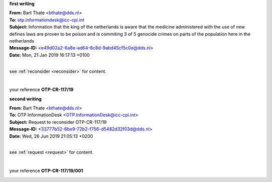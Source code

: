.. _writings:

.. raw:: html

   <br>

.. title:: Writings


.. _otp1:

**first writing**


.. raw:: html

    <br>

| **From:** Bart Thate <bthate@dds.nl>
| **To:** otp.informationdesk@icc-cpi.int
| **Subject:** Information that the king of the netherlands is aware that the medicine administered with the use of new defines laws are proven to be poison and is commiting 3 of 5 genocide crimes on parts of the population here in the netherlands
| **Message-ID:** <e49d02a2-6a8e-ad64-6c8d-9abd45cf5c0e@dds.nl>
| **Date:** Mon, 21 Jan 2019 16:17:13 +0100

|

see :ref:`reconsider <reconsider>` for content.

|

your reference **OTP-CR-117/19**

.. raw:: html

   <br><br>


.. image:: OTP1.png


.. raw:: html

   <br><br><br>


.. _otp2:


**second writing**


.. raw:: html

   <br>

| **From:** Bart Thate <bthate@dds.nl>
| **To:** OTP InformationDesk <OTP.InformationDesk@icc-cpi.int>
| **Subject:** Request to reconsider OTP-CR-117/19
| **Message-ID:** <33777b52-6be9-72b2-f756-d5482d32f03d@dds.nl>
| **Date:** Wed, 26 Jun 2019 21:05:13 +0200


|

see :ref:`request <request>` for content.

|

your reference **OTP-CR-117/19/001**


.. raw:: html

    <br><br>

.. image:: OTP2.png

